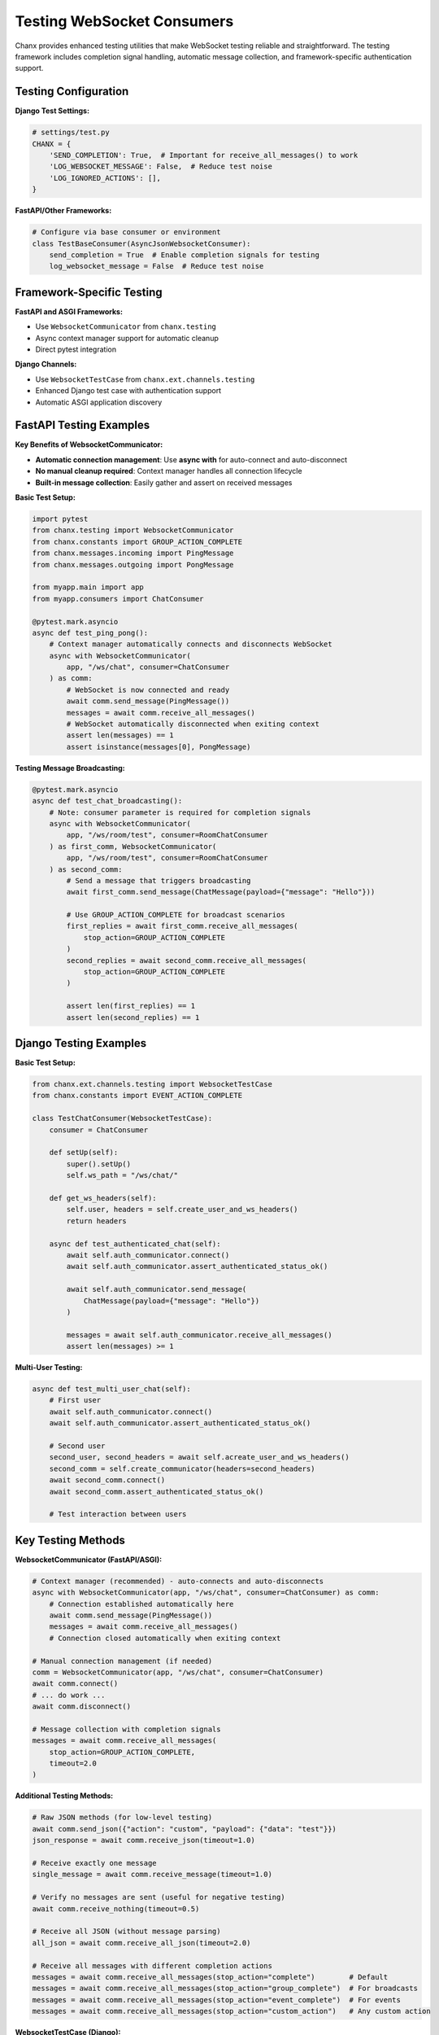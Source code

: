 Testing WebSocket Consumers
===========================

Chanx provides enhanced testing utilities that make WebSocket testing reliable and straightforward. The testing framework includes completion signal handling, automatic message collection, and framework-specific authentication support.

Testing Configuration
---------------------

**Django Test Settings:**

.. code-block:: python

    # settings/test.py
    CHANX = {
        'SEND_COMPLETION': True,  # Important for receive_all_messages() to work
        'LOG_WEBSOCKET_MESSAGE': False,  # Reduce test noise
        'LOG_IGNORED_ACTIONS': [],
    }

**FastAPI/Other Frameworks:**

.. code-block:: python

    # Configure via base consumer or environment
    class TestBaseConsumer(AsyncJsonWebsocketConsumer):
        send_completion = True  # Enable completion signals for testing
        log_websocket_message = False  # Reduce test noise

Framework-Specific Testing
--------------------------

**FastAPI and ASGI Frameworks:**

- Use ``WebsocketCommunicator`` from ``chanx.testing``
- Async context manager support for automatic cleanup
- Direct pytest integration

**Django Channels:**

- Use ``WebsocketTestCase`` from ``chanx.ext.channels.testing``
- Enhanced Django test case with authentication support
- Automatic ASGI application discovery

FastAPI Testing Examples
------------------------

**Key Benefits of WebsocketCommunicator:**

- **Automatic connection management**: Use **async with** for auto-connect and auto-disconnect
- **No manual cleanup required**: Context manager handles all connection lifecycle
- **Built-in message collection**: Easily gather and assert on received messages

**Basic Test Setup:**

.. code-block:: python

    import pytest
    from chanx.testing import WebsocketCommunicator
    from chanx.constants import GROUP_ACTION_COMPLETE
    from chanx.messages.incoming import PingMessage
    from chanx.messages.outgoing import PongMessage

    from myapp.main import app
    from myapp.consumers import ChatConsumer

    @pytest.mark.asyncio
    async def test_ping_pong():
        # Context manager automatically connects and disconnects WebSocket
        async with WebsocketCommunicator(
            app, "/ws/chat", consumer=ChatConsumer
        ) as comm:
            # WebSocket is now connected and ready
            await comm.send_message(PingMessage())
            messages = await comm.receive_all_messages()
            # WebSocket automatically disconnected when exiting context
            assert len(messages) == 1
            assert isinstance(messages[0], PongMessage)

**Testing Message Broadcasting:**

.. code-block:: python

    @pytest.mark.asyncio
    async def test_chat_broadcasting():
        # Note: consumer parameter is required for completion signals
        async with WebsocketCommunicator(
            app, "/ws/room/test", consumer=RoomChatConsumer
        ) as first_comm, WebsocketCommunicator(
            app, "/ws/room/test", consumer=RoomChatConsumer
        ) as second_comm:
            # Send a message that triggers broadcasting
            await first_comm.send_message(ChatMessage(payload={"message": "Hello"}))

            # Use GROUP_ACTION_COMPLETE for broadcast scenarios
            first_replies = await first_comm.receive_all_messages(
                stop_action=GROUP_ACTION_COMPLETE
            )
            second_replies = await second_comm.receive_all_messages(
                stop_action=GROUP_ACTION_COMPLETE
            )

            assert len(first_replies) == 1
            assert len(second_replies) == 1

Django Testing Examples
-----------------------

**Basic Test Setup:**

.. code-block:: python

    from chanx.ext.channels.testing import WebsocketTestCase
    from chanx.constants import EVENT_ACTION_COMPLETE

    class TestChatConsumer(WebsocketTestCase):
        consumer = ChatConsumer

        def setUp(self):
            super().setUp()
            self.ws_path = "/ws/chat/"

        def get_ws_headers(self):
            self.user, headers = self.create_user_and_ws_headers()
            return headers

        async def test_authenticated_chat(self):
            await self.auth_communicator.connect()
            await self.auth_communicator.assert_authenticated_status_ok()

            await self.auth_communicator.send_message(
                ChatMessage(payload={"message": "Hello"})
            )

            messages = await self.auth_communicator.receive_all_messages()
            assert len(messages) >= 1

**Multi-User Testing:**

.. code-block:: python

    async def test_multi_user_chat(self):
        # First user
        await self.auth_communicator.connect()
        await self.auth_communicator.assert_authenticated_status_ok()

        # Second user
        second_user, second_headers = await self.acreate_user_and_ws_headers()
        second_comm = self.create_communicator(headers=second_headers)
        await second_comm.connect()
        await second_comm.assert_authenticated_status_ok()

        # Test interaction between users

Key Testing Methods
-------------------

**WebsocketCommunicator (FastAPI/ASGI):**

.. code-block:: python

    # Context manager (recommended) - auto-connects and auto-disconnects
    async with WebsocketCommunicator(app, "/ws/chat", consumer=ChatConsumer) as comm:
        # Connection established automatically here
        await comm.send_message(PingMessage())
        messages = await comm.receive_all_messages()
        # Connection closed automatically when exiting context

    # Manual connection management (if needed)
    comm = WebsocketCommunicator(app, "/ws/chat", consumer=ChatConsumer)
    await comm.connect()
    # ... do work ...
    await comm.disconnect()

    # Message collection with completion signals
    messages = await comm.receive_all_messages(
        stop_action=GROUP_ACTION_COMPLETE,
        timeout=2.0
    )

**Additional Testing Methods:**

.. code-block:: python

    # Raw JSON methods (for low-level testing)
    await comm.send_json({"action": "custom", "payload": {"data": "test"}})
    json_response = await comm.receive_json(timeout=1.0)

    # Receive exactly one message
    single_message = await comm.receive_message(timeout=1.0)

    # Verify no messages are sent (useful for negative testing)
    await comm.receive_nothing(timeout=0.5)

    # Receive all JSON (without message parsing)
    all_json = await comm.receive_all_json(timeout=2.0)

    # Receive all messages with different completion actions
    messages = await comm.receive_all_messages(stop_action="complete")        # Default
    messages = await comm.receive_all_messages(stop_action="group_complete")  # For broadcasts
    messages = await comm.receive_all_messages(stop_action="event_complete")  # For events
    messages = await comm.receive_all_messages(stop_action="custom_action")   # Any custom action

**WebsocketTestCase (Django):**

.. code-block:: python

    # Primary authenticated communicator
    await self.auth_communicator.connect()
    await self.auth_communicator.assert_authenticated_status_ok()

    # Create additional communicators
    second_comm = self.create_communicator(headers=different_headers)

    # Event broadcasting tests
    await ChatConsumer.broadcast_event(
        NotificationEvent(payload={"message": "test"}),
        groups=[f"user_{self.user.id}"]
    )

Understanding Completion Actions
---------------------------------

Completion actions determine when ``receive_all_messages()`` stops collecting messages:

.. code-block:: python

    from chanx.constants import (
        MESSAGE_ACTION_COMPLETE,   # "complete"
        GROUP_ACTION_COMPLETE,     # "group_complete"
        EVENT_ACTION_COMPLETE,     # "event_complete"
    )

**When to use each completion action:**

- **MESSAGE_ACTION_COMPLETE** (default): For simple request-response patterns with ``@ws_handler``
- **GROUP_ACTION_COMPLETE**: When testing message broadcasting to groups
- **EVENT_ACTION_COMPLETE**: When testing ``send_event()`` or ``broadcast_event()`` calls
- **Custom action strings**: Any custom message action can be used as a stop condition

**Examples:**

.. code-block:: python

    # Testing simple echo (ws_handler that returns directly)
    await comm.send_message(EchoMessage(payload={"text": "hello"}))
    responses = await comm.receive_all_messages()  # Uses MESSAGE_ACTION_COMPLETE

    # Testing broadcast functionality
    await comm.send_message(ChatMessage(payload={"text": "hello everyone"}))
    responses = await comm.receive_all_messages(stop_action=GROUP_ACTION_COMPLETE)

    # Testing event broadcasting from outside WebSocket
    await ChatConsumer.broadcast_event(NotificationEvent(...), groups=["users"])
    responses = await comm.receive_all_messages(stop_action=EVENT_ACTION_COMPLETE)

    # Using custom action as stop condition
    await comm.send_message(StartProcessMessage())
    responses = await comm.receive_all_messages(stop_action="process_complete")  # Custom action

    # Wait for specific status message
    responses = await comm.receive_all_messages(stop_action="job_status")

**Important**: The consumer must be specified for completion signals to work:

.. code-block:: python

    # ✅ Correct - consumer specified
    async with WebsocketCommunicator(app, "/ws/chat", consumer=ChatConsumer) as comm:
        messages = await comm.receive_all_messages(stop_action=GROUP_ACTION_COMPLETE)

    # ❌ Incorrect - no consumer specified
    async with WebsocketCommunicator(app, "/ws/chat") as comm:
        # Completion signals won't work properly

Common Testing Patterns
-----------------------

**Connection Lifecycle:**

.. code-block:: python

    async def test_connection_lifecycle(self):
        await self.auth_communicator.connect()
        await self.auth_communicator.assert_authenticated_status_ok()

        # Use connection
        await self.auth_communicator.send_message(TestMessage())
        messages = await self.auth_communicator.receive_all_messages()

        # Cleanup handled automatically

**Event Broadcasting:**

.. code-block:: python

    async def test_event_broadcasting(self):
        await self.auth_communicator.connect()
        await self.auth_communicator.assert_authenticated_status_ok()

        # Send event from outside WebSocket (HTTP view, task, etc.)
        await ChatConsumer.broadcast_event(
            NotificationEvent(payload={"message": "System notification"}),
            groups=[f"user_{self.user.id}"]
        )

        messages = await self.auth_communicator.receive_all_messages(
            stop_action=EVENT_ACTION_COMPLETE
        )
        assert len(messages) == 1

**Testing Negative Scenarios:**

.. code-block:: python

    async def test_no_unauthorized_messages(self):
        # Connect without authentication
        await self.communicator.connect()

        # Send a message that should be rejected
        await self.communicator.send_message(ProtectedMessage())

        # Verify no response is sent (should timeout)
        await self.communicator.receive_nothing(timeout=0.5)

    async def test_invalid_message_ignored(self):
        await self.auth_communicator.connect()
        await self.auth_communicator.assert_authenticated_status_ok()

        # Send invalid JSON
        await self.auth_communicator.send_json({"invalid": "format"})

        # Should receive no messages back
        await self.auth_communicator.receive_nothing(timeout=0.5)

**Streaming Messages:**

.. code-block:: python

    @pytest.mark.asyncio
    async def test_streaming_response():
        async with WebsocketCommunicator(app, "/ws/ai-chat", consumer=AIConsumer) as comm:
            await comm.send_message(GenerateStoryMessage(payload={"prompt": "Tell me a story"}))

            messages = await comm.receive_all_messages(
                stop_action=EVENT_ACTION_COMPLETE,
                timeout=5.0  # Longer timeout for AI responses
            )

            streaming_messages = [m for m in messages if m.action == "streaming"]
            assert len(streaming_messages) >= 1

Testing Best Practices
----------------------

**1. Use completion signals:**

.. code-block:: python

    # Always use receive_all_messages() with appropriate stop_action
    messages = await comm.receive_all_messages(
        stop_action=GROUP_ACTION_COMPLETE
    )

**2. Handle async properly:**

.. code-block:: python

    # FastAPI: Mark tests as async
    @pytest.mark.asyncio
    async def test_something(): ...

    # Django: Test methods are automatically async in WebsocketTestCase
    async def test_something(self): ...

**3. Clean up connections:**

.. code-block:: python

    # FastAPI: Use context managers (automatic connect/disconnect)
    async with WebsocketCommunicator(...) as comm:
        # WebSocket connects automatically when entering context
        # WebSocket disconnects automatically when exiting context
        pass

    # Django: WebsocketTestCase handles cleanup automatically

**4. Test both success and failure scenarios:**

.. code-block:: python

    # Test successful authentication
    await comm.assert_authenticated_status_ok()

    # Test failed authentication
    auth_msg = await comm.wait_for_auth()
    assert auth_msg.payload.status_code == 403

Next Steps
----------

With comprehensive testing utilities, you can ensure your WebSocket consumers work correctly across all scenarios. Continue to :doc:`framework-integration` for Django views and FastAPI API endpoints that complement your WebSocket consumers.

The enhanced testing framework makes WebSocket testing as reliable as HTTP testing, with automatic cleanup, completion signals, and framework-specific authentication support.
